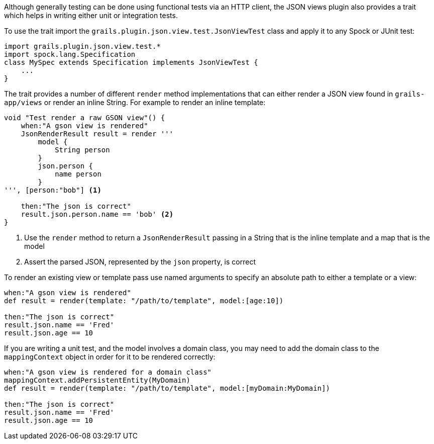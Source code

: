Although generally testing can be done using functional tests via an HTTP client, the JSON views plugin also provides a trait which helps in writing either unit or integration tests.


To use the trait import the `grails.plugin.json.view.test.JsonViewTest` class and apply it to any Spock or JUnit test:

[source,groovy]
import grails.plugin.json.view.test.*
import spock.lang.Specification
class MySpec extends Specification implements JsonViewTest {
    ...
}

The trait provides a number of different `render` method implementations that can either render a JSON view found in `grails-app/views` or render an inline String. For example to render an inline template:

[source,groovy]
----
void "Test render a raw GSON view"() {
    when:"A gson view is rendered"
    JsonRenderResult result = render '''
        model {
            String person
        }
        json.person {
            name person
        }
''', [person:"bob"] <1>

    then:"The json is correct"
    result.json.person.name == 'bob' <2>
}
----

<1> Use the `render` method to return a `JsonRenderResult` passing in a String that is the inline template and a map that is the model
<2> Assert the parsed JSON, represented by the `json` property, is correct

To render an existing view or template pass use named arguments to specify an absolute path to either a template or a view:

[source,groovy]
----
when:"A gson view is rendered"
def result = render(template: "/path/to/template", model:[age:10])

then:"The json is correct"
result.json.name == 'Fred'
result.json.age == 10
----

If you are writing a unit test, and the model involves a domain class, you may need to add the domain class to the `mappingContext` object in order for it to be rendered correctly:

[source,groovy]
----
when:"A gson view is rendered for a domain class"
mappingContext.addPersistentEntity(MyDomain)
def result = render(template: "/path/to/template", model:[myDomain:MyDomain])

then:"The json is correct"
result.json.name == 'Fred'
result.json.age == 10
----